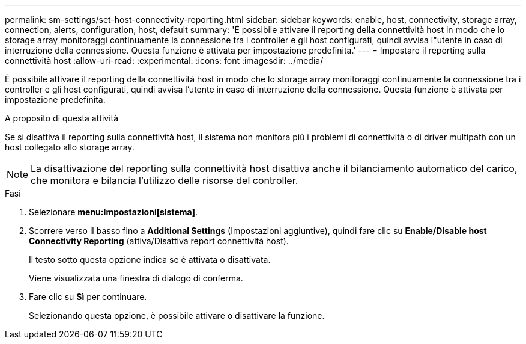 ---
permalink: sm-settings/set-host-connectivity-reporting.html 
sidebar: sidebar 
keywords: enable, host, connectivity, storage array, connection, alerts, configuration, host, default 
summary: 'È possibile attivare il reporting della connettività host in modo che lo storage array monitoraggi continuamente la connessione tra i controller e gli host configurati, quindi avvisa l"utente in caso di interruzione della connessione. Questa funzione è attivata per impostazione predefinita.' 
---
= Impostare il reporting sulla connettività host
:allow-uri-read: 
:experimental: 
:icons: font
:imagesdir: ../media/


[role="lead"]
È possibile attivare il reporting della connettività host in modo che lo storage array monitoraggi continuamente la connessione tra i controller e gli host configurati, quindi avvisa l'utente in caso di interruzione della connessione. Questa funzione è attivata per impostazione predefinita.

.A proposito di questa attività
Se si disattiva il reporting sulla connettività host, il sistema non monitora più i problemi di connettività o di driver multipath con un host collegato allo storage array.

[NOTE]
====
La disattivazione del reporting sulla connettività host disattiva anche il bilanciamento automatico del carico, che monitora e bilancia l'utilizzo delle risorse del controller.

====
.Fasi
. Selezionare *menu:Impostazioni[sistema]*.
. Scorrere verso il basso fino a *Additional Settings* (Impostazioni aggiuntive), quindi fare clic su *Enable/Disable host Connectivity Reporting* (attiva/Disattiva report connettività host).
+
Il testo sotto questa opzione indica se è attivata o disattivata.

+
Viene visualizzata una finestra di dialogo di conferma.

. Fare clic su *Sì* per continuare.
+
Selezionando questa opzione, è possibile attivare o disattivare la funzione.


